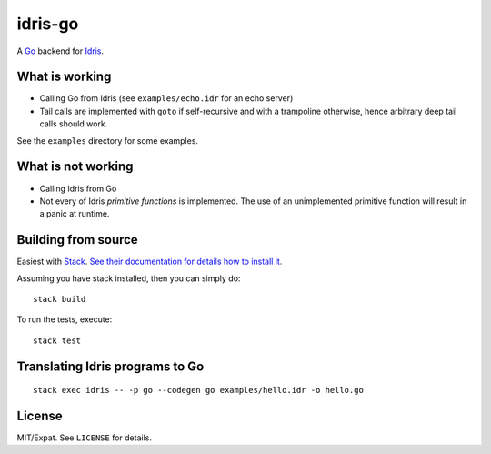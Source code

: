 ========
idris-go
========

A `Go <https://golang.org/>`_ backend for `Idris <https://www.idris-lang.org/>`_.


What is working
===============

* Calling Go from Idris (see ``examples/echo.idr`` for an echo server)
* Tail calls are implemented with ``goto`` if self-recursive and with a
  trampoline otherwise, hence arbitrary deep tail calls should work.

See the ``examples`` directory for some examples.

What is not working
===================

* Calling Idris from Go
* Not every of Idris `primitive functions` is implemented. The use of an
  unimplemented primitive function will result in a panic at runtime.


Building from source
====================

Easiest with `Stack <https://docs.haskellstack.org/en/stable/README/>`_. `See
their documentation for details how to install it
<https://docs.haskellstack.org/en/stable/install_and_upgrade/>`_.

Assuming you have stack installed, then you can simply do::

   stack build

To run the tests, execute::

   stack test


Translating Idris programs to Go
================================

::

   stack exec idris -- -p go --codegen go examples/hello.idr -o hello.go


License
=======

MIT/Expat. See ``LICENSE`` for details.
